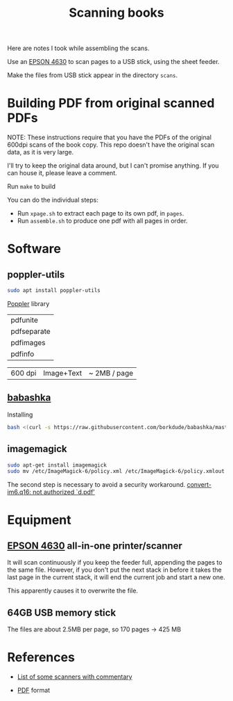 #+TITLE: Scanning books

Here are notes I took while assembling the scans.

Use an [[https://files.support.epson.com/docid/cpd4/cpd40083/index.html][EPSON 4630]] to scan pages to a USB stick,
using the sheet feeder. 

Make the files from USB stick appear in the directory =scans=.
 
  
* Building PDF from original scanned PDFs

  #+begin_notes
  NOTE: These instructions require that you have the
  PDFs of the original 600dpi scans of the book copy.
  This repo doesn't have the original scan data, as it is very large.
  

  I'll try to keep the original data around, but I can't promise
  anything. If you can house it, please leave a comment.
  #+end_notes

Run =make= to build 

You can do the individual steps:
   * Run =xpage.sh= to extract each page to its own pdf, in =pages=.
   * Run =assemble.sh= to produce one pdf with all pages in order.


* Software

** poppler-utils
   
#+begin_src sh
  sudo apt install poppler-utils
#+end_src

[[https://en.wikipedia.org/wiki/Poppler_(software)][Poppler]] library

| pdfunite    |
| pdfseparate |
| pdfimages   |
| pdfinfo     |

| 600 dpi | Image+Text | ~ 2MB / page |

** [[https://github.com/borkdude/babashka][babashka]]
   
   Installing
   #+begin_src sh
     bash <(curl -s https://raw.githubusercontent.com/borkdude/babashka/master/install)
   #+end_src
** imagemagick
   #+begin_src sh
      sudo apt-get install imagemagick
      sudo mv /etc/ImageMagick-6/policy.xml /etc/ImageMagick-6/policy.xmlout
   #+end_src
   
   The second step is necessary to avoid a security workaround.
   [[https://askubuntu.com/questions/1081895/trouble-with-batch-conversion-of-png-to-pdf-using-convert][convert-im6.q16: not authorized `d.pdf']]
   

  
  
* Equipment
  
** [[https://files.support.epson.com/docid/cpd4/cpd40083/index.html][EPSON 4630]] all-in-one printer/scanner
   
It will scan continuously if you keep the feeder full, appending the
pages to the same file. However, if you don't put the next stack in
before it takes the last page in the current stack, it will end the
current job and start a new one.

This apparently causes it to overwrite the file.



** 64GB USB memory stick
   
The files are about 2.5MB per page, so 170 pages -> 425 MB

* References
  * [[https://www.quora.com/How-can-I-convert-my-800-page-book-into-a-PDF][List of some scanners with commentary]]
    
  * [[https://en.wikipedia.org/wiki/PDF][PDF]] format
